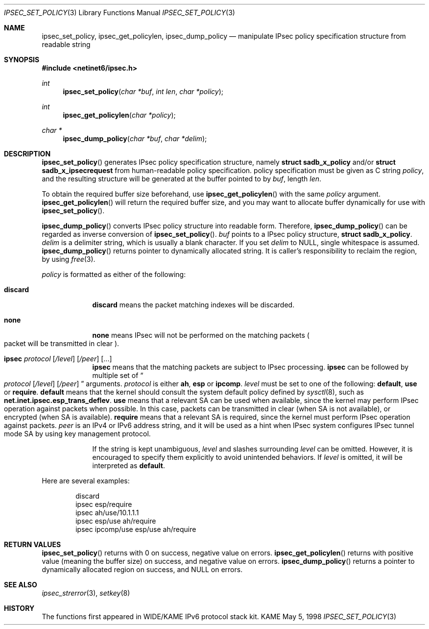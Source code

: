 .\" Copyright (C) 1995, 1996, 1997, 1998, and 1999 WIDE Project.
.\" All rights reserved.
.\"
.\" Redistribution and use in source and binary forms, with or without
.\" modification, are permitted provided that the following conditions
.\" are met:
.\" 1. Redistributions of source code must retain the above copyright
.\"    notice, this list of conditions and the following disclaimer.
.\" 2. Redistributions in binary form must reproduce the above copyright
.\"    notice, this list of conditions and the following disclaimer in the
.\"    documentation and/or other materials provided with the distribution.
.\" 3. Neither the name of the project nor the names of its contributors
.\"    may be used to endorse or promote products derived from this software
.\"    without specific prior written permission.
.\"
.\" THIS SOFTWARE IS PROVIDED BY THE PROJECT AND CONTRIBUTORS ``AS IS'' AND
.\" ANY EXPRESS OR IMPLIED WARRANTIES, INCLUDING, BUT NOT LIMITED TO, THE
.\" IMPLIED WARRANTIES OF MERCHANTABILITY AND FITNESS FOR A PARTICULAR PURPOSE
.\" ARE DISCLAIMED.  IN NO EVENT SHALL THE PROJECT OR CONTRIBUTORS BE LIABLE
.\" FOR ANY DIRECT, INDIRECT, INCIDENTAL, SPECIAL, EXEMPLARY, OR CONSEQUENTIAL
.\" DAMAGES (INCLUDING, BUT NOT LIMITED TO, PROCUREMENT OF SUBSTITUTE GOODS
.\" OR SERVICES; LOSS OF USE, DATA, OR PROFITS; OR BUSINESS INTERRUPTION)
.\" HOWEVER CAUSED AND ON ANY THEORY OF LIABILITY, WHETHER IN CONTRACT, STRICT
.\" LIABILITY, OR TORT (INCLUDING NEGLIGENCE OR OTHERWISE) ARISING IN ANY WAY
.\" OUT OF THE USE OF THIS SOFTWARE, EVEN IF ADVISED OF THE POSSIBILITY OF
.\" SUCH DAMAGE.
.\"
.\"     $Id: ipsec_set_policy.3,v 1.2 1999/07/02 16:17:44 simonb Exp $
.\"
.Dd May 5, 1998
.Dt IPSEC_SET_POLICY 3
.Os KAME
.\"
.Sh NAME
.Nm ipsec_set_policy ,
.Nm ipsec_get_policylen ,
.Nm ipsec_dump_policy
.Nd manipulate IPsec policy specification structure from readable string
.\"
.Sh SYNOPSIS
.Fd #include <netinet6/ipsec.h>
.Ft int
.Fn ipsec_set_policy "char *buf" "int len" "char *policy"
.Ft int
.Fn ipsec_get_policylen "char *policy"
.Ft "char *"
.Fn ipsec_dump_policy "char *buf" "char *delim"
.\"
.Sh DESCRIPTION
.Fn ipsec_set_policy
generates IPsec policy specification structure, namely
.Li struct sadb_x_policy
and/or
.Li struct sadb_x_ipsecrequest
from human-readable policy specification.
policy specification must be given as C string
.Fa policy ,
and the resulting structure will be generated at the buffer pointed to by
.Fa buf ,
length
.Fa len .
.Pp
To obtain the required buffer size beforehand, use
.Fn ipsec_get_policylen
with the same
.Fa policy
argument.
.Fn ipsec_get_policylen
will return the required buffer size,
and you may want to allocate buffer dynamically for use with
.Fn ipsec_set_policy .
.Pp
.Fn ipsec_dump_policy
converts IPsec policy structure into readable form.
Therefore,
.Fn ipsec_dump_policy
can be regarded as inverse conversion of
.Fn ipsec_set_policy .
.Fa buf
points to a IPsec policy structure,
.Li struct sadb_x_policy .
.Fa delim
is a delimiter string, which is usually a blank character.
If you set
.Fa delim
to
.Dv NULL ,
single whitespace is assumed.
.Fn ipsec_dump_policy
returns pointer to dynamically allocated string.
It is caller's responsibility to reclaim the region, by using
.Xr free 3 .
.Pp
.Fa policy
is formatted as either of the following:
.Bl -tag  -width "discard"
.It Li discard
.Li discard
means the packet matching indexes will be discarded.
.It Li none
.Li none
means IPsec will not be performed on the matching packets
.Po
packet will be transmitted in clear
.Pc .
.It Xo Li ipsec
.Ar protocol
.Op Ar /level
.Op Ar /peer
.Op ...
.Xc
.Li ipsec
means that the matching packets are subject to IPsec processing.
.Li ipsec
can be followed by multiple set of
.Do
.Ar protocol
.Op Ar /level
.Op Ar /peer
.Dc
arguments.
.Ar protocol
is either
.Li ah ,
.Li esp
or
.Li ipcomp .
.Ar level
must be set to one of the following:
.Li default , use
or
.Li require .
.Li default
means that the kernel should consult the system default policy
defined by
.Xr sysctl 8 ,
such as
.Li net.inet.ipsec.esp_trans_deflev .
.Li use
means that a relevant SA can be used when available,
since the kernel may perform IPsec operation against packets when possible.
In this case, packets can be transmitted in clear
.Pq when SA is not available ,
or encrypted
.Pq when SA is available .
.Li require
means that a relevant SA is required,
since the kernel must perform IPsec operation against packets.
.Ar peer
is an IPv4 or IPv6 address string, and it will be used as
a hint when IPsec system configures IPsec tunnel mode SA by using
key management protocol.
.Pp
If the string is kept unambiguous,
.Ar level
and slashes surrounding
.Ar level
can be omitted.
However, it is encouraged to specify them explicitly
to avoid unintended behaviors.
If
.Ar level
is omitted, it will be interpreted as
.Li default .
.El
.Pp
Here are several examples:
.Bd -literal -offset indent
discard
ipsec esp/require
ipsec ah/use/10.1.1.1
ipsec esp/use ah/require
ipsec ipcomp/use esp/use ah/require
.Ed
.\"
.Sh RETURN VALUES
.Fn ipsec_set_policy
returns with 0 on success, negative value on errors.
.Fn ipsec_get_policylen
returns with positive value
.Pq meaning the buffer size
on success, and negative value on errors.
.Fn ipsec_dump_policy
returns a pointer to dynamically allocated region on success,
and
.Dv NULL
on errors.
.\"
.Sh SEE ALSO
.Xr ipsec_strerror 3 ,
.Xr setkey 8
.\"
.Sh HISTORY
The functions first appeared in WIDE/KAME IPv6 protocol stack kit.
.\"
.\" .Sh BUGS
.\" (to be written)

